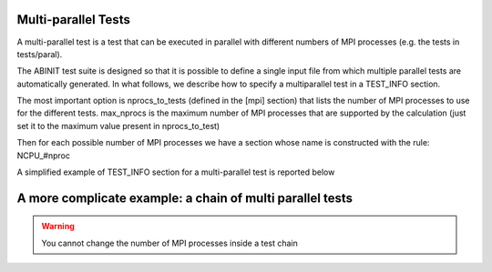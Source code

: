 ====================
Multi-parallel Tests
====================

A multi-parallel test is a test that can be executed in parallel
with different numbers of MPI processes (e.g. the tests in tests/paral).

The ABINIT test suite is designed so that it is possible to define a single input file
from which multiple parallel tests are automatically generated.
In what follows, we describe how to specify a multiparallel test in a TEST_INFO section. 

The most important option is nprocs_to_tests (defined in the [mpi] section) 
that lists the number of MPI processes to use for the different tests. 
max_nprocs is the maximum number of MPI processes 
that are supported by the calculation (just set it to the maximum value present in nprocs_to_test)

Then for each possible number of MPI processes we have a section whose name 
is constructed with the rule: NCPU_#nproc

A simplified example of TEST_INFO section for a multi-parallel test is reported below

.. image:: multipara.png


==========================================================
A more complicate example: a chain of multi parallel tests
==========================================================

.. warning::
   You cannot change the number of MPI processes inside a test chain
